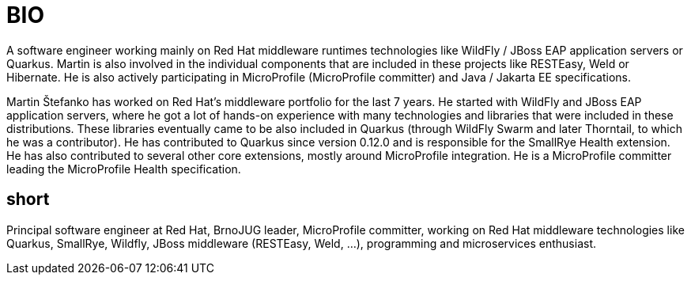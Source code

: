 = BIO

A software engineer working mainly on Red Hat middleware runtimes technologies like WildFly / JBoss EAP application servers or Quarkus. Martin is also involved in the individual components that are included in these projects like RESTEasy, Weld or Hibernate. He is also actively participating in MicroProfile (MicroProfile committer) and Java / Jakarta EE specifications.

Martin Štefanko has worked on Red Hat’s middleware portfolio for the last 7 years. He started with WildFly and JBoss EAP application servers, where he got a lot of hands-on experience with many technologies and libraries that were included in these distributions. These libraries eventually came to be also included in Quarkus (through WildFly Swarm and later Thorntail, to which he was a contributor). He has contributed to Quarkus since version 0.12.0 and is responsible for the SmallRye Health extension. He has also contributed to several other core extensions, mostly around MicroProfile integration. He is a MicroProfile committer leading the MicroProfile Health specification. 


== short

Principal software engineer at Red Hat, BrnoJUG leader, MicroProfile committer, working on Red Hat middleware technologies like Quarkus, SmallRye, Wildfly, JBoss middleware (RESTEasy, Weld, ...), programming and microservices enthusiast.
